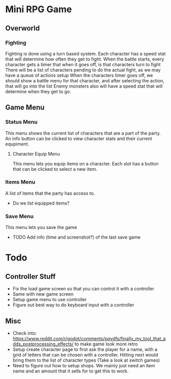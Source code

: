 * Mini RPG Game
** Overworld
*** Fighting
	Fighting is done using a turn based system.  Each character has a speed stat that will determine how often they get to fight.
	When the battle starts, every character gets a timer that when it goes off, is that characters turn to fight
	There will be a list of characters pending to do the actual fight, as we may have a queue of actions setup
	When the characters timer goes off, we should show a battle menu for that character, and after selecting the action, that will go into the list
	Enemy monsters also will have a speed stat that will determine when they get to go.
** Game Menu
*** Status Menu
	This menu shows the current list of characters that are a part of the party.  An info button can be clicked to view character stats and their current equpiment.
**** Character Equip Menu
	 This menu lets you equip items on a character.  Each slot has a button that can be clicked to select a new item.
*** Items Menu
	A list of items that the party has access to.
	- Do we list equipped items?
*** Save Menu
	This menu lets you save the game
	- TODO Add info (time and screenshot?) of the last save game


* Todo
** Controller Stuff
	- Fix the load game screen so that you can control it with a controller
	- Same with new game screen
	- Setup game menu to use controller
	- Figure out best way to do keyboard input with a controller
** Misc
- Check into: https://www.reddit.com/r/godot/comments/pqvdfs/finally_my_tool_that_adds_postprocessing_effects/ to make game look more retro
- Setup create character page to first ask the player for a name, with a grid of letters that can be chosen with a controller.  Hitting next would bring them to the list of character types (Take a look at switch games)
- Need to figure out how to setup shops.  We mainly just need an item name and an amount that it sells for to get this to work.
